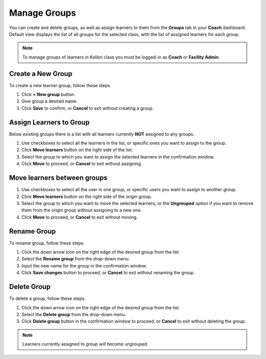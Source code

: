 
.. _manage_groups:

Manage Groups
~~~~~~~~~~~~~

You can create and delete groups, as well as assign learners to them from the **Groups** tab in your **Coach** dashboard. Default view displays the list of all groups for the selected class, with the list of assigned learners for each group. 

.. image:: img/groups.png
  :alt: manage learner groups

.. note::
  To manage groups of learners in Kolibri class you must be logged-in as **Coach** or **Facility Admin**.


Create a New Group
------------------

To create a new learner group, follow these steps.

#. Click **+ New group** button.
#. Give group a desired name.
#. Click **Save** to confirm, or **Cancel** to exit without creating a group.


Assign Learners to Group
------------------------

Below existing groups there is a list with all learners currently **NOT** assigned to any groups.

#. Use checkboxes to select all the learners in the list, or specific ones you want to assign to the group.
#. Click **Move learners** button on the right side of the list.
#. Select the group to which you want to assign the selected learners in the confirmation window.
#. Click **Move** to proceed, or **Cancel** to exit without assigning.

.. image:: img/move_learners.png
  :alt: move ungrouped learners


Move learners between groups
----------------------------

#. Use checkboxes to select all the user in one group, or specific users you want to assign to another group.
#. Click **Move learners** button on the right side of the origin group.
#. Select the group to which you want to move the selected learners, or the **Ungrouped** option if you want to remove them from the origin group without assigning to a new one.
#. Click **Move** to proceed, or **Cancel** to exit without moving.

.. image:: img/move_learners2.png
  :alt: move learners from one group to another


Rename Group
------------

To rename group, follow these steps.

#. Click the down arrow icon on the right edge of the desired group from the list.
#. Select the **Rename group** from the drop-down menu.
#. Input the new name for the group in the confirmation window.
#. Click **Save changes** button to proceed, or **Cancel** to exit without renaming the group.


Delete Group
------------

To delete a group, follow these steps.

#. Click the down arrow icon on the right edge of the desired group from the list.
#. Select the **Delete group** from the drop-down menu.
#. Click **Delete group** button in the confirmation window to proceed, or **Cancel** to exit without deleting the group. 

.. note::
  Learners currently assigned to group will become ungrouped.
